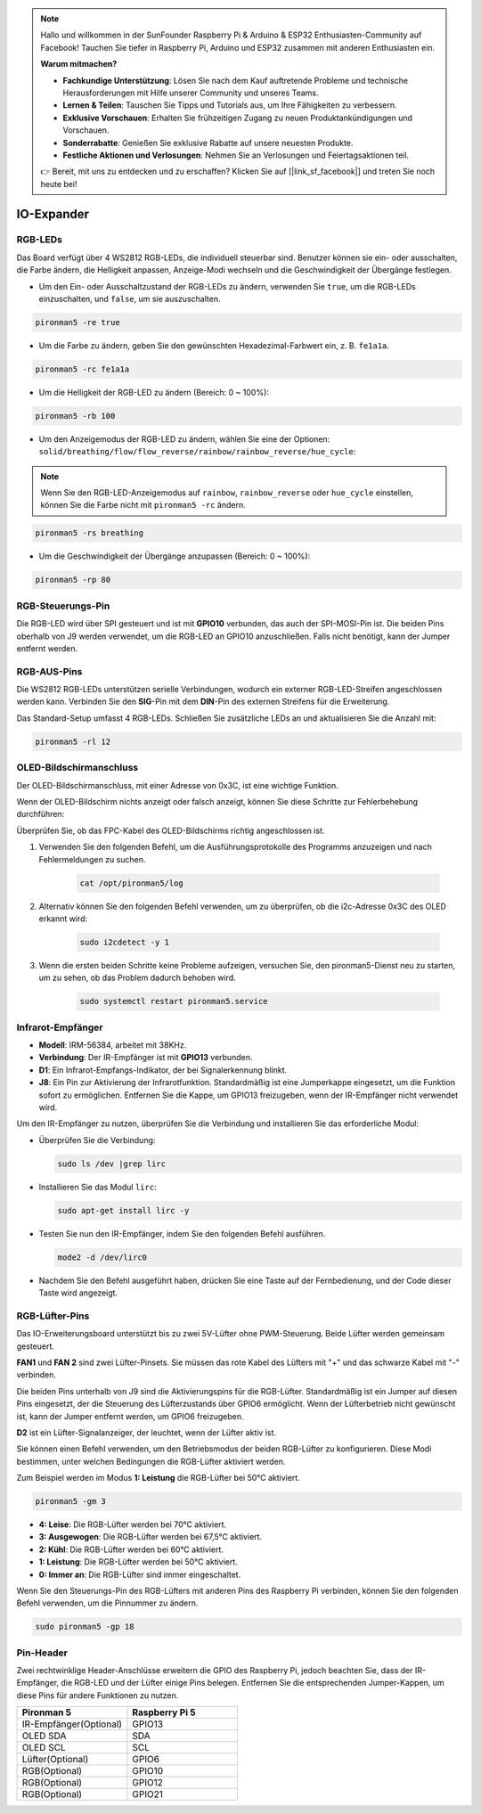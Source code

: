 .. note::

    Hallo und willkommen in der SunFounder Raspberry Pi & Arduino & ESP32 Enthusiasten-Community auf Facebook! Tauchen Sie tiefer in Raspberry Pi, Arduino und ESP32 zusammen mit anderen Enthusiasten ein.

    **Warum mitmachen?**

    - **Fachkundige Unterstützung**: Lösen Sie nach dem Kauf auftretende Probleme und technische Herausforderungen mit Hilfe unserer Community und unseres Teams.
    - **Lernen & Teilen**: Tauschen Sie Tipps und Tutorials aus, um Ihre Fähigkeiten zu verbessern.
    - **Exklusive Vorschauen**: Erhalten Sie frühzeitigen Zugang zu neuen Produktankündigungen und Vorschauen.
    - **Sonderrabatte**: Genießen Sie exklusive Rabatte auf unsere neuesten Produkte.
    - **Festliche Aktionen und Verlosungen**: Nehmen Sie an Verlosungen und Feiertagsaktionen teil.

    👉 Bereit, mit uns zu entdecken und zu erschaffen? Klicken Sie auf [|link_sf_facebook|] und treten Sie noch heute bei!

IO-Expander
================

RGB-LEDs
------------

.. image:: img/io_board_rgb.png

Das Board verfügt über 4 WS2812 RGB-LEDs, die individuell steuerbar sind. Benutzer können sie ein- oder ausschalten, die Farbe ändern, die Helligkeit anpassen, Anzeige-Modi wechseln und die Geschwindigkeit der Übergänge festlegen.

* Um den Ein- oder Ausschaltzustand der RGB-LEDs zu ändern, verwenden Sie ``true``, um die RGB-LEDs einzuschalten, und ``false``, um sie auszuschalten.

.. code-block:: shell

  pironman5 -re true

* Um die Farbe zu ändern, geben Sie den gewünschten Hexadezimal-Farbwert ein, z. B. ``fe1a1a``.

.. code-block:: shell

  pironman5 -rc fe1a1a

* Um die Helligkeit der RGB-LED zu ändern (Bereich: 0 ~ 100%):

.. code-block:: shell

  pironman5 -rb 100

* Um den Anzeigemodus der RGB-LED zu ändern, wählen Sie eine der Optionen: ``solid/breathing/flow/flow_reverse/rainbow/rainbow_reverse/hue_cycle``:

.. note::

  Wenn Sie den RGB-LED-Anzeigemodus auf ``rainbow``, ``rainbow_reverse`` oder ``hue_cycle`` einstellen, können Sie die Farbe nicht mit ``pironman5 -rc`` ändern.

.. code-block:: shell

  pironman5 -rs breathing

* Um die Geschwindigkeit der Übergänge anzupassen (Bereich: 0 ~ 100%):

.. code-block:: shell

  pironman5 -rp 80

RGB-Steuerungs-Pin
-------------------------

Die RGB-LED wird über SPI gesteuert und ist mit **GPIO10** verbunden, das auch der SPI-MOSI-Pin ist. Die beiden Pins oberhalb von J9 werden verwendet, um die RGB-LED an GPIO10 anzuschließen. Falls nicht benötigt, kann der Jumper entfernt werden.

  .. image:: img/io_board_rgb_pin.png

RGB-AUS-Pins
-------------------------

.. image:: img/io_board_rgb_out.png

Die WS2812 RGB-LEDs unterstützen serielle Verbindungen, wodurch ein externer RGB-LED-Streifen angeschlossen werden kann. Verbinden Sie den **SIG**-Pin mit dem **DIN**-Pin des externen Streifens für die Erweiterung.

Das Standard-Setup umfasst 4 RGB-LEDs. Schließen Sie zusätzliche LEDs an und aktualisieren Sie die Anzahl mit:

.. code-block:: shell

  pironman5 -rl 12


OLED-Bildschirmanschluss
----------------------------

Der OLED-Bildschirmanschluss, mit einer Adresse von 0x3C, ist eine wichtige Funktion.

.. image:: img/io_board_oled.png

Wenn der OLED-Bildschirm nichts anzeigt oder falsch anzeigt, können Sie diese Schritte zur Fehlerbehebung durchführen:

Überprüfen Sie, ob das FPC-Kabel des OLED-Bildschirms richtig angeschlossen ist.

#. Verwenden Sie den folgenden Befehl, um die Ausführungsprotokolle des Programms anzuzeigen und nach Fehlermeldungen zu suchen.

    .. code-block:: shell

        cat /opt/pironman5/log

#. Alternativ können Sie den folgenden Befehl verwenden, um zu überprüfen, ob die i2c-Adresse 0x3C des OLED erkannt wird:
    
    .. code-block:: shell
        
        sudo i2cdetect -y 1

#. Wenn die ersten beiden Schritte keine Probleme aufzeigen, versuchen Sie, den pironman5-Dienst neu zu starten, um zu sehen, ob das Problem dadurch behoben wird.

    .. code-block:: shell

        sudo systemctl restart pironman5.service


Infrarot-Empfänger
---------------------------

.. image:: img/io_board_receiver.png

* **Modell**: IRM-56384, arbeitet mit 38KHz.
* **Verbindung**: Der IR-Empfänger ist mit **GPIO13** verbunden.
* **D1**: Ein Infrarot-Empfangs-Indikator, der bei Signalerkennung blinkt.
* **J8**: Ein Pin zur Aktivierung der Infrarotfunktion. Standardmäßig ist eine Jumperkappe eingesetzt, um die Funktion sofort zu ermöglichen. Entfernen Sie die Kappe, um GPIO13 freizugeben, wenn der IR-Empfänger nicht verwendet wird.

Um den IR-Empfänger zu nutzen, überprüfen Sie die Verbindung und installieren Sie das erforderliche Modul:

* Überprüfen Sie die Verbindung:

  .. code-block:: shell

    sudo ls /dev |grep lirc

* Installieren Sie das Modul ``lirc``:

  .. code-block:: shell

    sudo apt-get install lirc -y

* Testen Sie nun den IR-Empfänger, indem Sie den folgenden Befehl ausführen.

  .. code-block:: shell

    mode2 -d /dev/lirc0

* Nachdem Sie den Befehl ausgeführt haben, drücken Sie eine Taste auf der Fernbedienung, und der Code dieser Taste wird angezeigt.


RGB-Lüfter-Pins
------------------

Das IO-Erweiterungsboard unterstützt bis zu zwei 5V-Lüfter ohne PWM-Steuerung. Beide Lüfter werden gemeinsam gesteuert.

**FAN1** und **FAN 2** sind zwei Lüfter-Pinsets. Sie müssen das rote Kabel des Lüfters mit "+" und das schwarze Kabel mit "-" verbinden.

.. image:: img/io_board_fan.png

Die beiden Pins unterhalb von J9 sind die Aktivierungspins für die RGB-Lüfter. Standardmäßig ist ein Jumper auf diesen Pins eingesetzt, der die Steuerung des Lüfterzustands über GPIO6 ermöglicht. Wenn der Lüfterbetrieb nicht gewünscht ist, kann der Jumper entfernt werden, um GPIO6 freizugeben.

.. image:: img/io_board_fan_j9.png

**D2** ist ein Lüfter-Signalanzeiger, der leuchtet, wenn der Lüfter aktiv ist.

.. image:: img/io_board_fan_d2.png

Sie können einen Befehl verwenden, um den Betriebsmodus der beiden RGB-Lüfter zu konfigurieren. Diese Modi bestimmen, unter welchen Bedingungen die RGB-Lüfter aktiviert werden.

Zum Beispiel werden im Modus **1: Leistung** die RGB-Lüfter bei 50°C aktiviert.

.. code-block:: shell

  pironman5 -gm 3

* **4: Leise**: Die RGB-Lüfter werden bei 70°C aktiviert.
* **3: Ausgewogen**: Die RGB-Lüfter werden bei 67,5°C aktiviert.
* **2: Kühl**: Die RGB-Lüfter werden bei 60°C aktiviert.
* **1: Leistung**: Die RGB-Lüfter werden bei 50°C aktiviert.
* **0: Immer an**: Die RGB-Lüfter sind immer eingeschaltet.

Wenn Sie den Steuerungs-Pin des RGB-Lüfters mit anderen Pins des Raspberry Pi verbinden, können Sie den folgenden Befehl verwenden, um die Pinnummer zu ändern.

.. code-block:: shell

  sudo pironman5 -gp 18

Pin-Header
--------------

.. image:: img/io_board_pin_header.png

Zwei rechtwinklige Header-Anschlüsse erweitern die GPIO des Raspberry Pi, jedoch beachten Sie, dass der IR-Empfänger, die RGB-LED und der Lüfter einige Pins belegen. Entfernen Sie die entsprechenden Jumper-Kappen, um diese Pins für andere Funktionen zu nutzen.

.. list-table:: 
  :widths: 25 25
  :header-rows: 1

  * - Pironman 5
    - Raspberry Pi 5
  * - IR-Empfänger(Optional)
    - GPIO13
  * - OLED SDA
    - SDA
  * - OLED SCL
    - SCL
  * - Lüfter(Optional)
    - GPIO6
  * - RGB(Optional)
    - GPIO10
  * - RGB(Optional)
    - GPIO12
  * - RGB(Optional)
    - GPIO21
